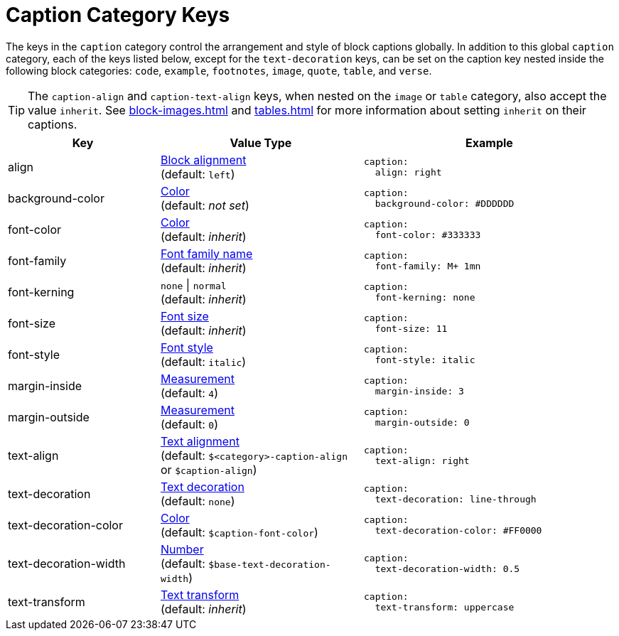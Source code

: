 = Caption Category Keys
:description: Reference list of the available global caption category keys and their value types.
:navtitle: Caption
:source-language: yaml

The keys in the `caption` category control the arrangement and style of block captions globally.
In addition to this global `caption` category, each of the keys listed below, except for the `text-decoration` keys, can be set on the caption key nested inside the following block categories: `code`, `example`, `footnotes`, `image`, `quote`, `table`, and `verse`.

TIP: The `caption-align` and `caption-text-align` keys, when nested on the `image` or `table` category, also accept the value `inherit`.
See xref:block-images.adoc[] and xref:tables.adoc[] for more information about setting `inherit` on their captions.

[cols="3,4,5a"]
|===
|Key |Value Type |Example

|align
|xref:blocks.adoc#align[Block alignment] +
(default: `left`)
|[source]
caption:
  align: right

|background-color
|xref:color.adoc[Color] +
(default: _not set_)
|[source]
caption:
  background-color: #DDDDDD

|font-color
|xref:color.adoc[Color] +
(default: _inherit_)
|[source]
caption:
  font-color: #333333

|font-family
|xref:font-support.adoc[Font family name] +
(default: _inherit_)
|[source]
caption:
  font-family: M+ 1mn

|font-kerning
|`none` {vbar} `normal` +
(default: _inherit_)
|[source]
caption:
  font-kerning: none

|font-size
|xref:text.adoc#font-size[Font size] +
(default: _inherit_)
|[source]
caption:
  font-size: 11

|font-style
|xref:text.adoc#font-style[Font style] +
(default: `italic`)
|[source]
caption:
  font-style: italic

|margin-inside
|xref:measurement-units.adoc[Measurement] +
(default: `4`)
|[source]
caption:
  margin-inside: 3

|margin-outside
|xref:measurement-units.adoc[Measurement] +
(default: `0`)
|[source]
caption:
  margin-outside: 0

|text-align
|xref:text.adoc#text-align[Text alignment] +
(default: `$<category>-caption-align` or `$caption-align`)
|[source]
caption:
  text-align: right

|text-decoration
|xref:text.adoc#decoration[Text decoration] +
(default: `none`)
|[source]
caption:
  text-decoration: line-through

|text-decoration-color
|xref:color.adoc[Color] +
(default: `$caption-font-color`)
|[source]
caption:
  text-decoration-color: #FF0000

|text-decoration-width
|xref:language.adoc#values[Number] +
(default: `$base-text-decoration-width`)
|[source]
caption:
  text-decoration-width: 0.5

|text-transform
|xref:text.adoc#transform[Text transform] +
(default: _inherit_)
|[source]
caption:
  text-transform: uppercase
|===

